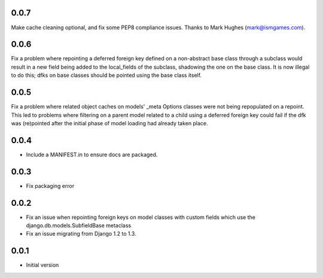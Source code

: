 0.0.7
=====

Make cache cleaning optional, and fix some PEP8 compliance issues. Thanks
to Mark Hughes (mark@ismgames.com).

0.0.6
=====

Fix a problem where repointing a deferred foreign key defined on a non-abstract
base class through a subclass would result in a new field being added to the
local_fields of the subclass, shadowing the one on the base class. It is now
illegal to do this; dfks on base classes should be pointed using the base class
itself.

0.0.5
=====

Fix a problem where related object caches on models' _meta Options classes
were not being repopulated on a repoint. This led to problems where
filtering on a parent model related to a child using a deferred foreign key
could fail if the dfk was (re)pointed after the initial phase of model loading
had already taken place.

0.0.4
=====

- Include a MANIFEST.in to ensure docs are packaged.

0.0.3
=====
- Fix packaging error

0.0.2
=====

- Fix an issue when repointing foreign keys on model classes with custom
  fields which use the django.db.models.SubfieldBase metaclass
- Fix an issue migrating from Django 1.2 to 1.3.

0.0.1
=====

- Initial version
